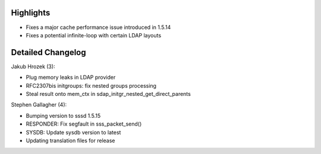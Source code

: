 Highlights
----------

-  Fixes a major cache performance issue introduced in 1.5.14
-  Fixes a potential infinite-loop with certain LDAP layouts

Detailed Changelog
------------------

Jakub Hrozek (3):

-  Plug memory leaks in LDAP provider
-  RFC2307bis initgroups: fix nested groups processing
-  Steal result onto mem\_ctx in
   sdap\_initgr\_nested\_get\_direct\_parents

Stephen Gallagher (4):

-  Bumping version to sssd 1.5.15
-  RESPONDER: Fix segfault in sss\_packet\_send()
-  SYSDB: Update sysdb version to latest
-  Updating translation files for release
